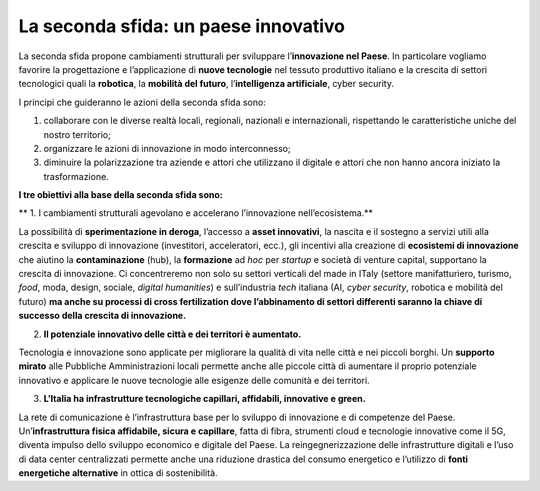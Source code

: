 La seconda sfida: un paese innovativo 
======================================

La seconda sfida propone cambiamenti strutturali per sviluppare l’**innovazione nel Paese**. In particolare vogliamo favorire la progettazione e l’applicazione di **nuove tecnologie** nel tessuto produttivo italiano e la crescita di settori tecnologici quali la **robotica**, la **mobilità del futuro**, l’**intelligenza artificiale**, cyber security.

I principi che guideranno le azioni della seconda sfida sono:

1. collaborare con le diverse realtà locali, regionali, nazionali e internazionali, rispettando le caratteristiche uniche del nostro territorio;
2. organizzare le azioni di innovazione in modo interconnesso;
3. diminuire la polarizzazione tra aziende e attori che utilizzano il digitale e attori che non hanno ancora iniziato la trasformazione.

**I tre obiettivi alla base della seconda sfida sono:**

** 1. I cambiamenti strutturali agevolano e accelerano l’innovazione nell’ecosistema.**

La possibilità di **sperimentazione in deroga**, l’accesso a **asset innovativi**, la nascita e il sostegno a servizi utili alla crescita e sviluppo di innovazione (investitori, acceleratori, ecc.), gli incentivi alla creazione di **ecosistemi di innovazione** che aiutino la **contaminazione** (hub), la **formazione** ad *hoc* per *startup* e società di venture capital, supportano la crescita di innovazione. Ci concentreremo non solo su settori verticali del made in ITaly (settore manifatturiero, turismo, *food*, moda, design, sociale, *digital humanities*) e sull’industria *tech* italiana (AI, *cyber security*, robotica e mobilità del futuro) **ma anche su processi di cross fertilization dove l’abbinamento di settori differenti saranno la chiave di successo della crescita di innovazione.**

2. **Il potenziale innovativo delle città e dei territori è aumentato.**

Tecnologia e innovazione sono applicate per migliorare la qualità di vita nelle città e nei piccoli borghi. Un **supporto mirato** alle Pubbliche Amministrazioni locali permette anche alle piccole città di aumentare il proprio potenziale innovativo e applicare le nuove tecnologie alle esigenze delle comunità e dei territori. 

3. **L’Italia ha infrastrutture tecnologiche capillari, affidabili, innovative e green.**

La rete di comunicazione è l’infrastruttura base per lo sviluppo di innovazione e di competenze del Paese. Un’**infrastruttura fisica affidabile, sicura e capillare**, fatta di fibra, strumenti cloud e tecnologie innovative come il 5G, diventa impulso dello sviluppo economico e digitale del Paese. La reingegnerizzazione delle infrastrutture digitali e l’uso di data center centralizzati permette anche una riduzione drastica del consumo energetico e l’utilizzo di **fonti energetiche alternative** in ottica di sostenibilità.

